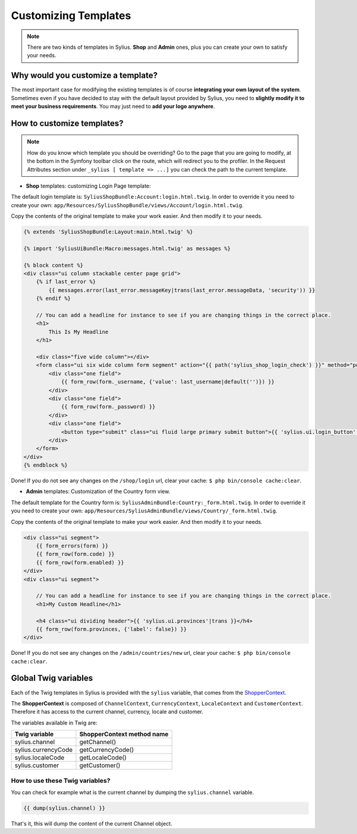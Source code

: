 Customizing Templates
=====================

.. note::

    There are two kinds of templates in Sylius. **Shop** and **Admin** ones, plus you can create your own to satisfy your needs.

Why would you customize a template?
-----------------------------------

The most important case for modifying the existing templates is of course **integrating your own layout of the system**.
Sometimes even if you have decided to stay with the default layout provided by Sylius, you need to **slightly modify it to meet your
business requirements**.
You may just need to **add your logo anywhere**.

How to customize templates?
---------------------------

.. note::

    How do you know which template you should be overriding?
    Go to the page that you are going to modify, at the bottom in the Symfony toolbar click on the route,
    which will redirect you to the profiler. In the Request Attributes section
    under ``_sylius [ template => ...]`` you can check the path to the current template.


* **Shop** templates: customizing Login Page template:

The default login template is: ``SyliusShopBundle:Account:login.html.twig``.
In order to override it you need to create your own: ``app/Resources/SyliusShopBundle/views/Account/login.html.twig``.

Copy the contents of the original template to make your work easier. And then modify it to your needs.

.. code-block:: php

    {% extends 'SyliusShopBundle:Layout:main.html.twig' %}

    {% import 'SyliusUiBundle:Macro:messages.html.twig' as messages %}

    {% block content %}
    <div class="ui column stackable center page grid">
        {% if last_error %}
            {{ messages.error(last_error.messageKey|trans(last_error.messageData, 'security')) }}
        {% endif %}

        // You can add a headline for instance to see if you are changing things in the correct place.
        <h1>
            This Is My Headline
        </h1>

        <div class="five wide column"></div>
        <form class="ui six wide column form segment" action="{{ path('sylius_shop_login_check') }}" method="post" novalidate>
            <div class="one field">
                {{ form_row(form._username, {'value': last_username|default('')}) }}
            </div>
            <div class="one field">
                {{ form_row(form._password) }}
            </div>
            <div class="one field">
                <button type="submit" class="ui fluid large primary submit button">{{ 'sylius.ui.login_button'|trans }}</button>
            </div>
        </form>
    </div>
    {% endblock %}

Done! If you do not see any changes on the ``/shop/login`` url, clear your cache: ``$ php bin/console cache:clear``.

* **Admin** templates: Customization of the Country form view.

The default template for the Country form is: ``SyliusAdminBundle:Country:_form.html.twig``.
In order to override it you need to create your own: ``app/Resources/SyliusAdminBundle/views/Country/_form.html.twig``.

Copy the contents of the original template to make your work easier. And then modify it to your needs.

.. code-block:: php

    <div class="ui segment">
        {{ form_errors(form) }}
        {{ form_row(form.code) }}
        {{ form_row(form.enabled) }}
    </div>
    <div class="ui segment">

        // You can add a headline for instance to see if you are changing things in the correct place.
        <h1>My Custom Headline</h1>

        <h4 class="ui dividing header">{{ 'sylius.ui.provinces'|trans }}</h4>
        {{ form_row(form.provinces, {'label': false}) }}
    </div>

Done! If you do not see any changes on the ``/admin/countries/new`` url, clear your cache: ``$ php bin/console cache:clear``.

Global Twig variables
---------------------

Each of the Twig templates in Sylius is provided with the ``sylius`` variable,
that comes from the `ShopperContext <https://github.com/Sylius/Sylius/blob/master/src/Sylius/Component/Core/Context/ShopperContext.php>`_.

The **ShopperContext** is composed of ``ChannelContext``, ``CurrencyContext``, ``LocaleContext`` and ``CustomerContext``.
Therefore it has access to the current channel, currency, locale and customer.

The variables available in Twig are:

+---------------------+----------------------------+
| Twig variable       | ShopperContext method name |
+=====================+============================+
| sylius.channel      | getChannel()               |
+---------------------+----------------------------+
| sylius.currencyCode | getCurrencyCode()          |
+---------------------+----------------------------+
| sylius.localeCode   | getLocaleCode()            |
+---------------------+----------------------------+
| sylius.customer     | getCustomer()              |
+---------------------+----------------------------+

How to use these Twig variables?
^^^^^^^^^^^^^^^^^^^^^^^^^^^^^^^^

You can check for example what is the current channel by dumping the ``sylius.channel`` variable.

.. code-block:: twig

    {{ dump(sylius.channel) }}

That's it, this will dump the content of the current Channel object.
